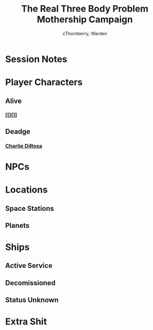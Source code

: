 #+title: The Real Three Body Problem Mothership Campaign
#+author: cThornberry, Warden
#+description: Campaign Notes for Mothership campaign "The Real Three Body Problem"
#+startup: showeverything

#+TOC: headlines 1

* Session Notes
* Player Characters
** Alive
*** [[][]]
** Deadge
*** [[file:PCs/charlieDirosa.org][Charlie DiRosa]]
* NPCs
* Locations
** Space Stations
** Planets
* Ships
** Active Service
** Decomissioned
** Status Unknown
* Extra Shit
